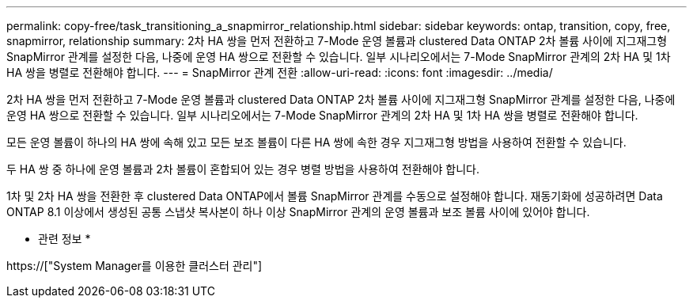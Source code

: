 ---
permalink: copy-free/task_transitioning_a_snapmirror_relationship.html 
sidebar: sidebar 
keywords: ontap, transition, copy, free, snapmirror, relationship 
summary: 2차 HA 쌍을 먼저 전환하고 7-Mode 운영 볼륨과 clustered Data ONTAP 2차 볼륨 사이에 지그재그형 SnapMirror 관계를 설정한 다음, 나중에 운영 HA 쌍으로 전환할 수 있습니다. 일부 시나리오에서는 7-Mode SnapMirror 관계의 2차 HA 및 1차 HA 쌍을 병렬로 전환해야 합니다. 
---
= SnapMirror 관계 전환
:allow-uri-read: 
:icons: font
:imagesdir: ../media/


[role="lead"]
2차 HA 쌍을 먼저 전환하고 7-Mode 운영 볼륨과 clustered Data ONTAP 2차 볼륨 사이에 지그재그형 SnapMirror 관계를 설정한 다음, 나중에 운영 HA 쌍으로 전환할 수 있습니다. 일부 시나리오에서는 7-Mode SnapMirror 관계의 2차 HA 및 1차 HA 쌍을 병렬로 전환해야 합니다.

모든 운영 볼륨이 하나의 HA 쌍에 속해 있고 모든 보조 볼륨이 다른 HA 쌍에 속한 경우 지그재그형 방법을 사용하여 전환할 수 있습니다.

두 HA 쌍 중 하나에 운영 볼륨과 2차 볼륨이 혼합되어 있는 경우 병렬 방법을 사용하여 전환해야 합니다.

1차 및 2차 HA 쌍을 전환한 후 clustered Data ONTAP에서 볼륨 SnapMirror 관계를 수동으로 설정해야 합니다. 재동기화에 성공하려면 Data ONTAP 8.1 이상에서 생성된 공통 스냅샷 복사본이 하나 이상 SnapMirror 관계의 운영 볼륨과 보조 볼륨 사이에 있어야 합니다.

* 관련 정보 *

https://["System Manager를 이용한 클러스터 관리"]
